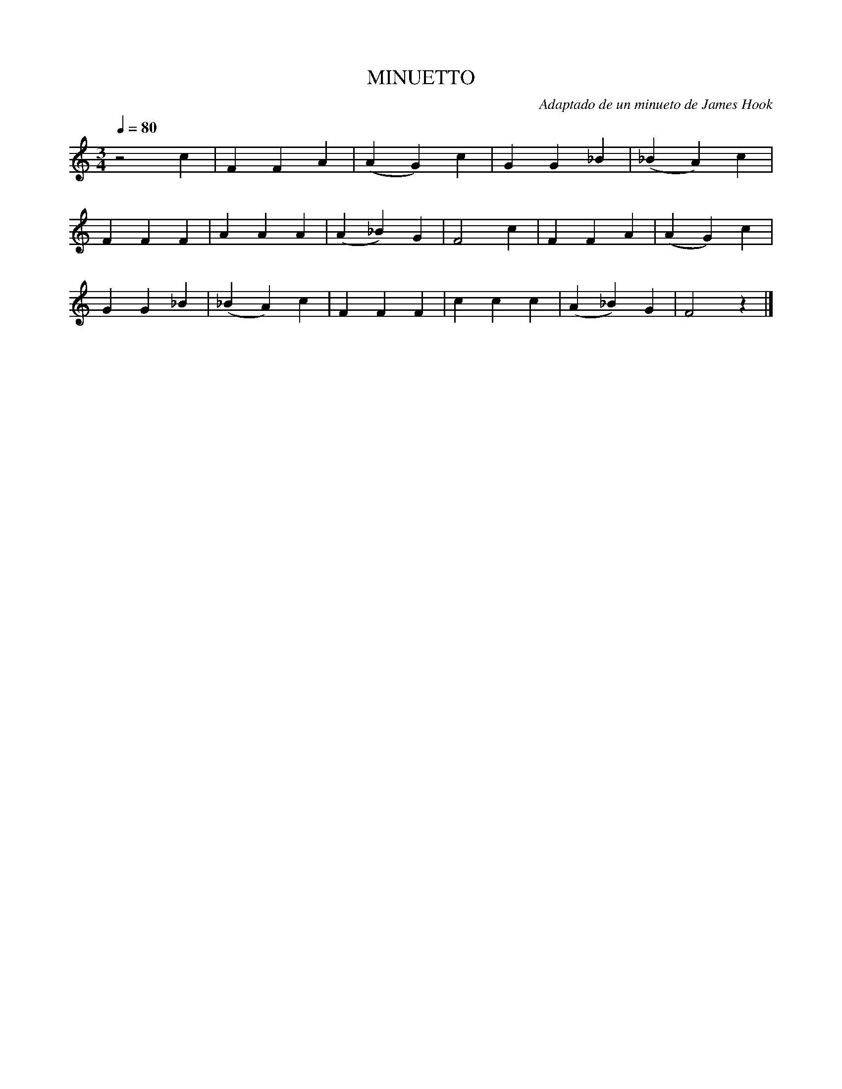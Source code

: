 X:1
T:MINUETTO
C:Adaptado de un minueto de James Hook
L:1/4
M:3/4
Q:80
K:C
z2c|FFA|(AG)c|GG_B|(_BA)c|
FFF|AAA|(A_B)G|F2c|FFA|(AG)c|
GG_B|(_BA)c|FFF|ccc|(A_B)G|F2z|]

          
